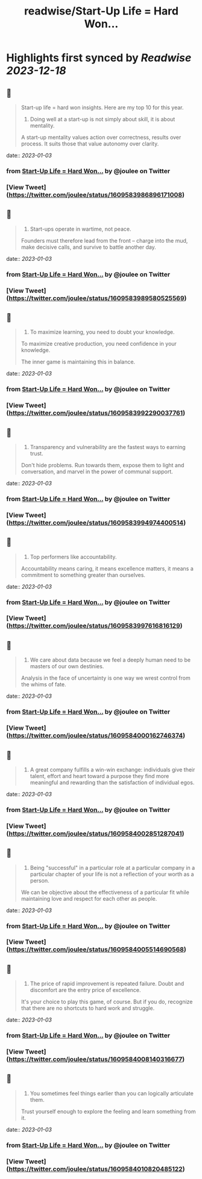 :PROPERTIES:
:title: readwise/Start-Up Life = Hard Won...
:END:

:PROPERTIES:
:author: [[joulee on Twitter]]
:full-title: "Start-Up Life = Hard Won..."
:category: [[tweets]]
:url: https://twitter.com/joulee/status/1609583986896171008
:image-url: https://pbs.twimg.com/profile_images/1378926301382279169/SA7mJnsA.jpg
:END:

* Highlights first synced by [[Readwise]] [[2023-12-18]]
** 📌
#+BEGIN_QUOTE
Start-up life = hard won insights. Here are my top 10 for this year.

1. Doing well at a start-up is not simply about skill, it is about mentality.

A start-up mentality values action over correctness, results over process. It suits those that value autonomy over clarity. 
#+END_QUOTE
    date:: [[2023-01-03]]
*** from _Start-Up Life = Hard Won..._ by @joulee on Twitter
*** [View Tweet](https://twitter.com/joulee/status/1609583986896171008)
** 📌
#+BEGIN_QUOTE
2.  Start-ups operate in wartime, not peace.

Founders must therefore lead from the front -- charge into the mud, make decisive calls, and survive to battle another day. 
#+END_QUOTE
    date:: [[2023-01-03]]
*** from _Start-Up Life = Hard Won..._ by @joulee on Twitter
*** [View Tweet](https://twitter.com/joulee/status/1609583989580525569)
** 📌
#+BEGIN_QUOTE
3.  To maximize learning, you need to doubt your knowledge.

To maximize creative production, you need confidence in your knowledge.

The inner game is maintaining this in balance. 
#+END_QUOTE
    date:: [[2023-01-03]]
*** from _Start-Up Life = Hard Won..._ by @joulee on Twitter
*** [View Tweet](https://twitter.com/joulee/status/1609583992290037761)
** 📌
#+BEGIN_QUOTE
4.  Transparency and vulnerability are the fastest ways to earning trust.

Don't hide problems. Run towards them, expose them to light and conversation, and marvel in the power of communal support. 
#+END_QUOTE
    date:: [[2023-01-03]]
*** from _Start-Up Life = Hard Won..._ by @joulee on Twitter
*** [View Tweet](https://twitter.com/joulee/status/1609583994974400514)
** 📌
#+BEGIN_QUOTE
5.  Top performers like accountability.

Accountability means caring, it means excellence matters, it means a commitment to something greater than ourselves. 
#+END_QUOTE
    date:: [[2023-01-03]]
*** from _Start-Up Life = Hard Won..._ by @joulee on Twitter
*** [View Tweet](https://twitter.com/joulee/status/1609583997616816129)
** 📌
#+BEGIN_QUOTE
6.  We care about data because we feel a deeply human need to be masters of our own destinies.

Analysis in the face of uncertainty is one way we wrest control from the whims of fate. 
#+END_QUOTE
    date:: [[2023-01-03]]
*** from _Start-Up Life = Hard Won..._ by @joulee on Twitter
*** [View Tweet](https://twitter.com/joulee/status/1609584000162746374)
** 📌
#+BEGIN_QUOTE
7.  A great company fulfills a win-win exchange: individuals give their talent, effort and heart toward a purpose they find more meaningful and rewarding than the satisfaction of individual egos. 
#+END_QUOTE
    date:: [[2023-01-03]]
*** from _Start-Up Life = Hard Won..._ by @joulee on Twitter
*** [View Tweet](https://twitter.com/joulee/status/1609584002851287041)
** 📌
#+BEGIN_QUOTE
8.  Being "successful" in a particular role at a particular company in a particular chapter of your life is not a reflection of your worth as a person.

We can be objective about the effectiveness of a particular fit while maintaining love and respect for each other as people. 
#+END_QUOTE
    date:: [[2023-01-03]]
*** from _Start-Up Life = Hard Won..._ by @joulee on Twitter
*** [View Tweet](https://twitter.com/joulee/status/1609584005514690568)
** 📌
#+BEGIN_QUOTE
9. The price of rapid improvement is repeated failure. Doubt and discomfort are the entry price of excellence.

It's your choice to play this game, of course. But if you do, recognize that there are no shortcuts to hard work and struggle. 
#+END_QUOTE
    date:: [[2023-01-03]]
*** from _Start-Up Life = Hard Won..._ by @joulee on Twitter
*** [View Tweet](https://twitter.com/joulee/status/1609584008140316677)
** 📌
#+BEGIN_QUOTE
10. You sometimes feel things earlier than you can logically articulate them.

Trust yourself enough to explore the feeling and learn something from it. 
#+END_QUOTE
    date:: [[2023-01-03]]
*** from _Start-Up Life = Hard Won..._ by @joulee on Twitter
*** [View Tweet](https://twitter.com/joulee/status/1609584010820485122)